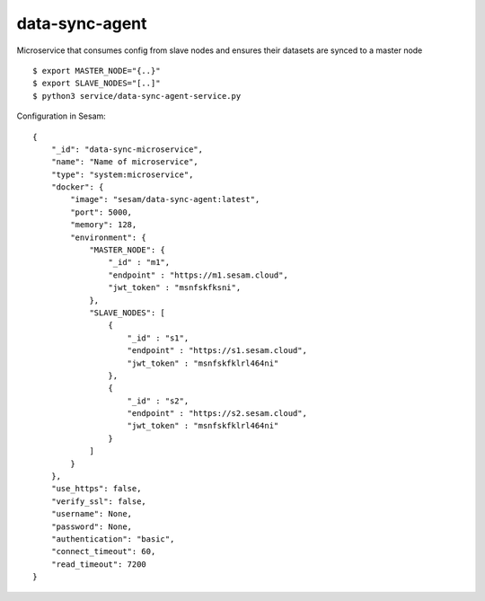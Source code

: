 ===============
data-sync-agent
===============

Microservice that consumes config from slave nodes and ensures their datasets are synced to a master node

::

  $ export MASTER_NODE="{..}"
  $ export SLAVE_NODES="[..]"
  $ python3 service/data-sync-agent-service.py

Configuration in Sesam:

::

    {
        "_id": "data-sync-microservice",
        "name": "Name of microservice",
        "type": "system:microservice",
        "docker": {
            "image": "sesam/data-sync-agent:latest",
            "port": 5000,
            "memory": 128,
            "environment": {
                "MASTER_NODE": {
                    "_id" : "m1",
                    "endpoint" : "https://m1.sesam.cloud",
                    "jwt_token" : "msnfskfksni",
                },
                "SLAVE_NODES": [
                    {
                        "_id" : "s1",
                        "endpoint" : "https://s1.sesam.cloud",
                        "jwt_token" : "msnfskfklrl464ni"
                    },
                    {
                        "_id" : "s2",
                        "endpoint" : "https://s2.sesam.cloud",
                        "jwt_token" : "msnfskfklrl464ni"
                    }
                ]
            }
        },
        "use_https": false,
        "verify_ssl": false,
        "username": None,
        "password": None,
        "authentication": "basic",
        "connect_timeout": 60,
        "read_timeout": 7200
    }

